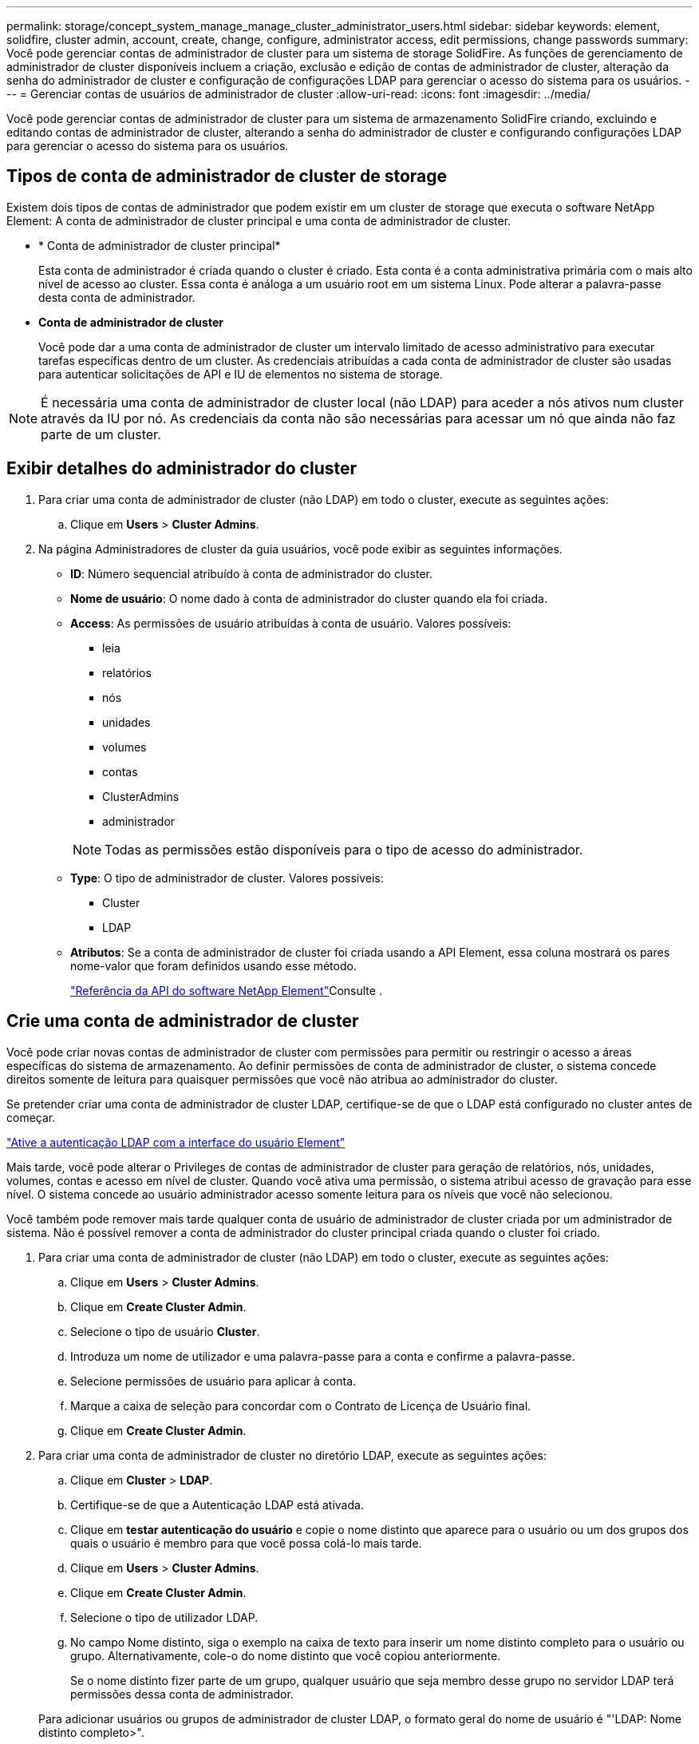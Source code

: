 ---
permalink: storage/concept_system_manage_manage_cluster_administrator_users.html 
sidebar: sidebar 
keywords: element, solidfire, cluster admin, account, create, change, configure, administrator access, edit permissions, change passwords 
summary: Você pode gerenciar contas de administrador de cluster para um sistema de storage SolidFire. As funções de gerenciamento de administrador de cluster disponíveis incluem a criação, exclusão e edição de contas de administrador de cluster, alteração da senha do administrador de cluster e configuração de configurações LDAP para gerenciar o acesso do sistema para os usuários. 
---
= Gerenciar contas de usuários de administrador de cluster
:allow-uri-read: 
:icons: font
:imagesdir: ../media/


[role="lead"]
Você pode gerenciar contas de administrador de cluster para um sistema de armazenamento SolidFire criando, excluindo e editando contas de administrador de cluster, alterando a senha do administrador de cluster e configurando configurações LDAP para gerenciar o acesso do sistema para os usuários.



== Tipos de conta de administrador de cluster de storage

Existem dois tipos de contas de administrador que podem existir em um cluster de storage que executa o software NetApp Element: A conta de administrador de cluster principal e uma conta de administrador de cluster.

* * Conta de administrador de cluster principal*
+
Esta conta de administrador é criada quando o cluster é criado. Esta conta é a conta administrativa primária com o mais alto nível de acesso ao cluster. Essa conta é análoga a um usuário root em um sistema Linux. Pode alterar a palavra-passe desta conta de administrador.

* *Conta de administrador de cluster*
+
Você pode dar a uma conta de administrador de cluster um intervalo limitado de acesso administrativo para executar tarefas específicas dentro de um cluster. As credenciais atribuídas a cada conta de administrador de cluster são usadas para autenticar solicitações de API e IU de elementos no sistema de storage.




NOTE: É necessária uma conta de administrador de cluster local (não LDAP) para aceder a nós ativos num cluster através da IU por nó. As credenciais da conta não são necessárias para acessar um nó que ainda não faz parte de um cluster.



== Exibir detalhes do administrador do cluster

. Para criar uma conta de administrador de cluster (não LDAP) em todo o cluster, execute as seguintes ações:
+
.. Clique em *Users* > *Cluster Admins*.


. Na página Administradores de cluster da guia usuários, você pode exibir as seguintes informações.
+
** *ID*: Número sequencial atribuído à conta de administrador do cluster.
** *Nome de usuário*: O nome dado à conta de administrador do cluster quando ela foi criada.
** *Access*: As permissões de usuário atribuídas à conta de usuário. Valores possíveis:
+
*** leia
*** relatórios
*** nós
*** unidades
*** volumes
*** contas
*** ClusterAdmins
*** administrador




+

NOTE: Todas as permissões estão disponíveis para o tipo de acesso do administrador.

+
** *Type*: O tipo de administrador de cluster. Valores possíveis:
+
*** Cluster
*** LDAP


** *Atributos*: Se a conta de administrador de cluster foi criada usando a API Element, essa coluna mostrará os pares nome-valor que foram definidos usando esse método.
+
link:../api/index.html["Referência da API do software NetApp Element"]Consulte .







== Crie uma conta de administrador de cluster

Você pode criar novas contas de administrador de cluster com permissões para permitir ou restringir o acesso a áreas específicas do sistema de armazenamento. Ao definir permissões de conta de administrador de cluster, o sistema concede direitos somente de leitura para quaisquer permissões que você não atribua ao administrador do cluster.

Se pretender criar uma conta de administrador de cluster LDAP, certifique-se de que o LDAP está configurado no cluster antes de começar.

link:task_system_manage_enable_ldap_authentication.html["Ative a autenticação LDAP com a interface do usuário Element"]

Mais tarde, você pode alterar o Privileges de contas de administrador de cluster para geração de relatórios, nós, unidades, volumes, contas e acesso em nível de cluster. Quando você ativa uma permissão, o sistema atribui acesso de gravação para esse nível. O sistema concede ao usuário administrador acesso somente leitura para os níveis que você não selecionou.

Você também pode remover mais tarde qualquer conta de usuário de administrador de cluster criada por um administrador de sistema. Não é possível remover a conta de administrador do cluster principal criada quando o cluster foi criado.

. Para criar uma conta de administrador de cluster (não LDAP) em todo o cluster, execute as seguintes ações:
+
.. Clique em *Users* > *Cluster Admins*.
.. Clique em *Create Cluster Admin*.
.. Selecione o tipo de usuário *Cluster*.
.. Introduza um nome de utilizador e uma palavra-passe para a conta e confirme a palavra-passe.
.. Selecione permissões de usuário para aplicar à conta.
.. Marque a caixa de seleção para concordar com o Contrato de Licença de Usuário final.
.. Clique em *Create Cluster Admin*.


. Para criar uma conta de administrador de cluster no diretório LDAP, execute as seguintes ações:
+
.. Clique em *Cluster* > *LDAP*.
.. Certifique-se de que a Autenticação LDAP está ativada.
.. Clique em *testar autenticação do usuário* e copie o nome distinto que aparece para o usuário ou um dos grupos dos quais o usuário é membro para que você possa colá-lo mais tarde.
.. Clique em *Users* > *Cluster Admins*.
.. Clique em *Create Cluster Admin*.
.. Selecione o tipo de utilizador LDAP.
.. No campo Nome distinto, siga o exemplo na caixa de texto para inserir um nome distinto completo para o usuário ou grupo. Alternativamente, cole-o do nome distinto que você copiou anteriormente.
+
Se o nome distinto fizer parte de um grupo, qualquer usuário que seja membro desse grupo no servidor LDAP terá permissões dessa conta de administrador.

+
Para adicionar usuários ou grupos de administrador de cluster LDAP, o formato geral do nome de usuário é "'LDAP: Nome distinto completo>".

.. Selecione permissões de usuário para aplicar à conta.
.. Marque a caixa de seleção para concordar com o Contrato de Licença de Usuário final.
.. Clique em *Create Cluster Admin*.






== Editar permissões de administrador do cluster

Você pode alterar o Privileges da conta de administrador do cluster para geração de relatórios, nós, unidades, volumes, contas e acesso em nível de cluster. Quando você ativa uma permissão, o sistema atribui acesso de gravação para esse nível. O sistema concede ao usuário administrador acesso somente leitura para os níveis que você não selecionou.

. Clique em *Users* > *Cluster Admins*.
. Clique no ícone ações do administrador do cluster que deseja editar.
. Clique em *Editar*.
. Selecione permissões de usuário para aplicar à conta.
. Clique em *Salvar alterações*.




== Alterar senhas para contas de administrador de cluster

Você pode usar a IU do elemento para alterar as senhas do administrador do cluster.

. Clique em *Users* > *Cluster Admins*.
. Clique no ícone ações do administrador do cluster que deseja editar.
. Clique em *Editar*.
. No campo alterar palavra-passe, introduza uma nova palavra-passe e confirme-a.
. Clique em *Salvar alterações*.




== Encontre mais informações

* link:task_system_manage_enable_ldap_authentication.html["Ative a autenticação LDAP com a interface do usuário Element"]
* link:concept_system_manage_manage_ldap.html["Desativar LDAP"]
* https://docs.netapp.com/us-en/element-software/index.html["Documentação do software SolidFire e Element"]
* https://docs.netapp.com/us-en/vcp/index.html["Plug-in do NetApp Element para vCenter Server"^]

